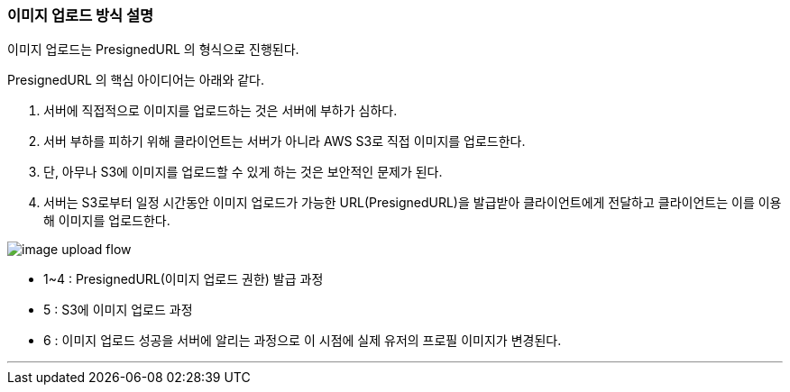 === 이미지 업로드 방식 설명

이미지 업로드는 PresignedURL 의 형식으로 진행된다.

PresignedURL 의 핵심 아이디어는 아래와 같다.

1. 서버에 직접적으로 이미지를 업로드하는 것은 서버에 부하가 심하다.

2. 서버 부하를 피하기 위해 클라이언트는 서버가 아니라 AWS S3로 직접 이미지를 업로드한다.

3. 단, 아무나 S3에 이미지를 업로드할 수 있게 하는 것은 보안적인 문제가 된다.

4. 서버는 S3로부터 일정 시간동안 이미지 업로드가 가능한 URL(PresignedURL)을 발급받아 클라이언트에게 전달하고 클라이언트는 이를 이용해 이미지를 업로드한다.

image::./images/image_upload_flow.png[]

* 1~4 : PresignedURL(이미지 업로드 권한) 발급 과정
* 5   : S3에 이미지 업로드 과정
* 6   : 이미지 업로드 성공을 서버에 알리는 과정으로 이 시점에 실제 유저의 프로필 이미지가 변경된다.

'''

